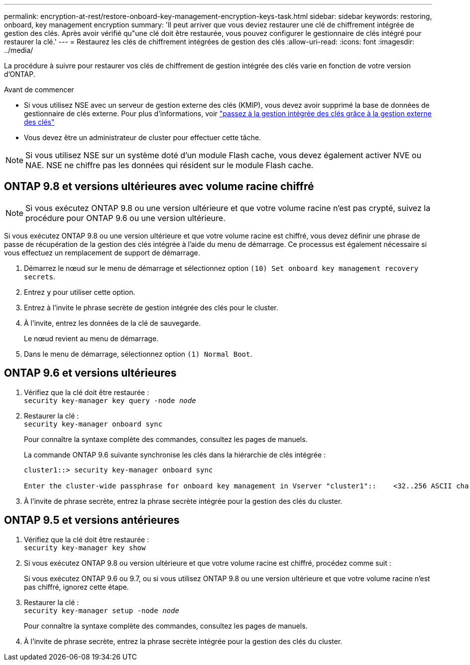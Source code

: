 ---
permalink: encryption-at-rest/restore-onboard-key-management-encryption-keys-task.html 
sidebar: sidebar 
keywords: restoring, onboard, key management encryption 
summary: 'Il peut arriver que vous deviez restaurer une clé de chiffrement intégrée de gestion des clés. Après avoir vérifié qu"une clé doit être restaurée, vous pouvez configurer le gestionnaire de clés intégré pour restaurer la clé.' 
---
= Restaurez les clés de chiffrement intégrées de gestion des clés
:allow-uri-read: 
:icons: font
:imagesdir: ../media/


[role="lead"]
La procédure à suivre pour restaurer vos clés de chiffrement de gestion intégrée des clés varie en fonction de votre version d'ONTAP.

.Avant de commencer
* Si vous utilisez NSE avec un serveur de gestion externe des clés (KMIP), vous devez avoir supprimé la base de données de gestionnaire de clés externe. Pour plus d'informations, voir link:delete-key-management-database-task.html["passez à la gestion intégrée des clés grâce à la gestion externe des clés"]
* Vous devez être un administrateur de cluster pour effectuer cette tâche.



NOTE: Si vous utilisez NSE sur un système doté d'un module Flash cache, vous devez également activer NVE ou NAE. NSE ne chiffre pas les données qui résident sur le module Flash cache.



== ONTAP 9.8 et versions ultérieures avec volume racine chiffré


NOTE: Si vous exécutez ONTAP 9.8 ou une version ultérieure et que votre volume racine n'est pas crypté, suivez la procédure pour ONTAP 9.6 ou une version ultérieure.

Si vous exécutez ONTAP 9.8 ou une version ultérieure et que votre volume racine est chiffré, vous devez définir une phrase de passe de récupération de la gestion des clés intégrée à l'aide du menu de démarrage. Ce processus est également nécessaire si vous effectuez un remplacement de support de démarrage.

. Démarrez le nœud sur le menu de démarrage et sélectionnez option `(10) Set onboard key management recovery secrets`.
. Entrez `y` pour utiliser cette option.
. Entrez à l'invite le phrase secrète de gestion intégrée des clés pour le cluster.
. À l'invite, entrez les données de la clé de sauvegarde.
+
Le nœud revient au menu de démarrage.

. Dans le menu de démarrage, sélectionnez option `(1) Normal Boot`.




== ONTAP 9.6 et versions ultérieures

. Vérifiez que la clé doit être restaurée : +
`security key-manager key query -node _node_`
. Restaurer la clé : +
`security key-manager onboard sync`
+
Pour connaître la syntaxe complète des commandes, consultez les pages de manuels.

+
La commande ONTAP 9.6 suivante synchronise les clés dans la hiérarchie de clés intégrée :

+
[listing]
----
cluster1::> security key-manager onboard sync

Enter the cluster-wide passphrase for onboard key management in Vserver "cluster1"::    <32..256 ASCII characters long text>
----
. À l'invite de phrase secrète, entrez la phrase secrète intégrée pour la gestion des clés du cluster.




== ONTAP 9.5 et versions antérieures

. Vérifiez que la clé doit être restaurée : +
`security key-manager key show`
. Si vous exécutez ONTAP 9.8 ou version ultérieure et que votre volume racine est chiffré, procédez comme suit :
+
Si vous exécutez ONTAP 9.6 ou 9.7, ou si vous utilisez ONTAP 9.8 ou une version ultérieure et que votre volume racine n'est pas chiffré, ignorez cette étape.

. Restaurer la clé : +
`security key-manager setup -node _node_`
+
Pour connaître la syntaxe complète des commandes, consultez les pages de manuels.

. À l'invite de phrase secrète, entrez la phrase secrète intégrée pour la gestion des clés du cluster.

